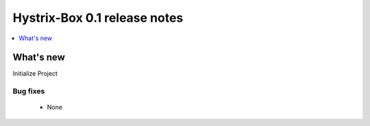 =============================
Hystrix-Box 0.1 release notes
=============================

.. contents::
    :local:
    :depth: 1


What's new
==========
Initialize Project

Bug fixes
~~~~~~~~~

 * None